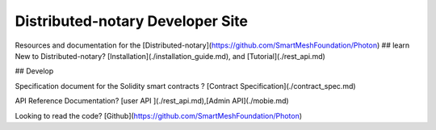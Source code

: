 Distributed-notary Developer Site 
======================
Resources and documentation for the [Distributed-notary](https://github.com/SmartMeshFoundation/Photon)
## learn
New to Distributed-notary?  [Installation](./installation_guide.md), and  [Tutorial](./rest_api.md)

## Develop

Specification document for the Solidity smart contracts ? [Contract Specification](./contract_spec.md)

API Reference Documentation?  [user API ](./rest_api.md),[Admin API](./mobie.md)


Looking to read the code?  [Github](https://github.com/SmartMeshFoundation/Photon)


